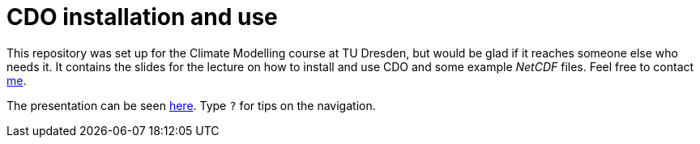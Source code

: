 = CDO installation and use
:imagesdir: ./images
:icons: font
:my_name: Dánnell Quesada
:my_email: dannell.quesada@tu-dresden.de
:source-highlighter: pygments
:pygments-linenums-mode: inline

This repository was set up for the Climate Modelling course at TU Dresden, but would be glad if it reaches someone else who needs it. It contains the slides for the lecture on how to install and use CDO and some example _NetCDF_ files. Feel free to contact mailto:{my_email}[me].

The presentation can be seen https://dquesadacr.github.io/cdo_climate_modelling/[here]. Type `?` for tips on the navigation.
